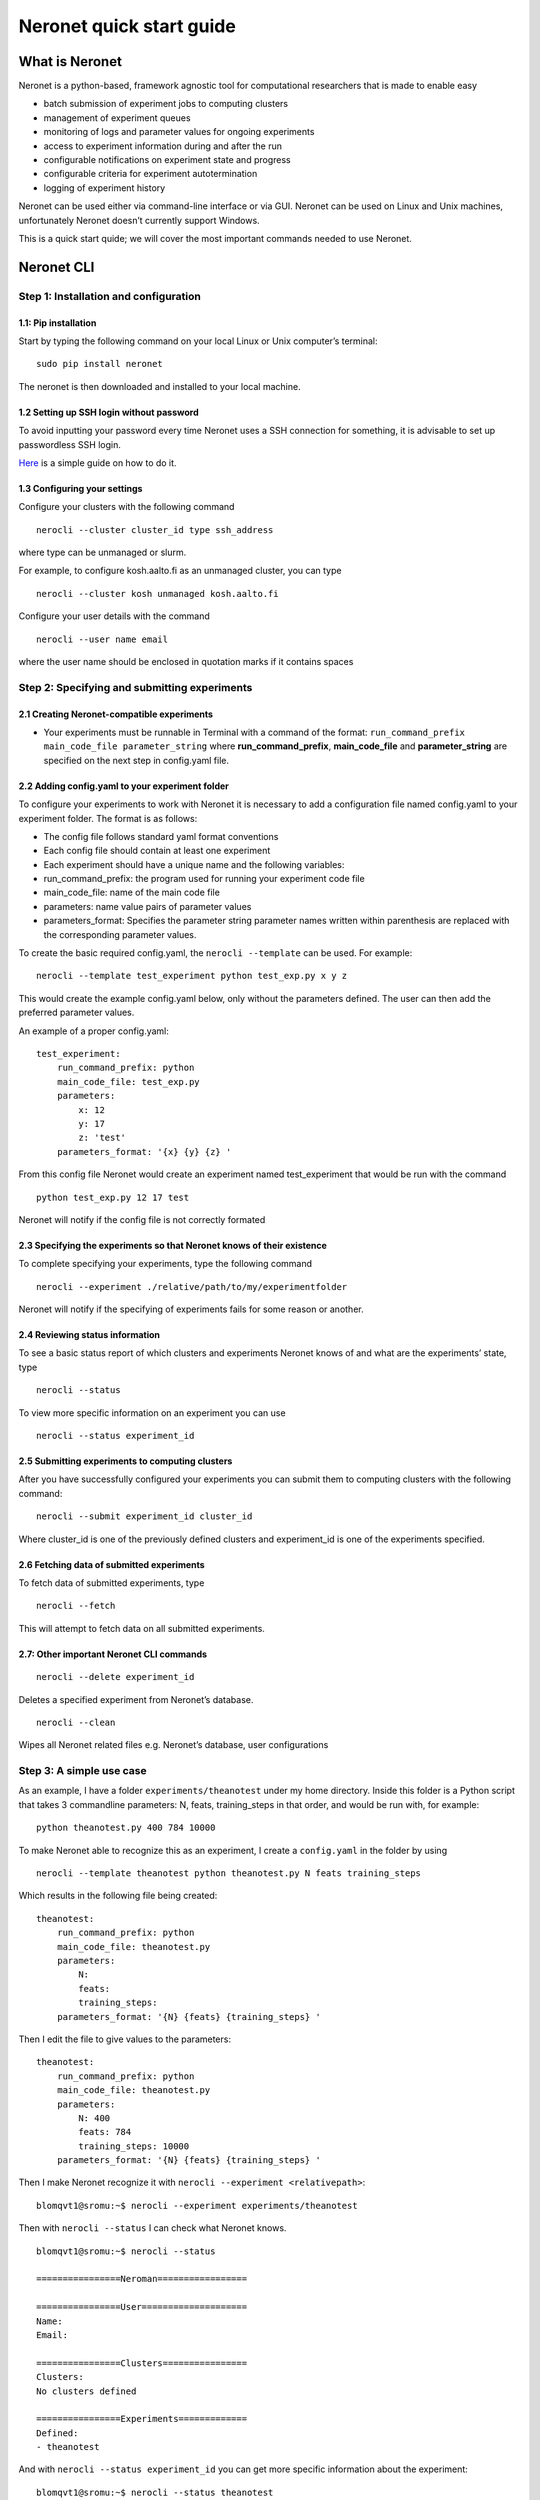 Neronet quick start guide
=========================

What is Neronet
---------------

Neronet is a python-based, framework agnostic tool for computational
researchers that is made to enable easy

-  batch submission of experiment jobs to computing clusters
-  management of experiment queues
-  monitoring of logs and parameter values for ongoing experiments
-  access to experiment information during and after the run
-  configurable notifications on experiment state and progress
-  configurable criteria for experiment autotermination
-  logging of experiment history

Neronet can be used either via command-line interface or via GUI.
Neronet can be used on Linux and Unix machines, unfortunately Neronet
doesn’t currently support Windows.

This is a quick start quide; we will cover the most important commands
needed to use Neronet.

Neronet CLI
-----------

Step 1: Installation and configuration
~~~~~~~~~~~~~~~~~~~~~~~~~~~~~~~~~~~~~~

1.1: Pip installation
^^^^^^^^^^^^^^^^^^^^^

Start by typing the following command on your local Linux or Unix
computer’s terminal:

::

    sudo pip install neronet

The neronet is then downloaded and installed to your local machine.

1.2 Setting up SSH login without password
^^^^^^^^^^^^^^^^^^^^^^^^^^^^^^^^^^^^^^^^^

To avoid inputting your password every time Neronet uses a SSH connection
for something, it is advisable to set up passwordless SSH login.

`Here 
<http://www.linuxproblem.org/art_9.html>`_ is a simple guide on how to do it.


1.3 Configuring your settings
^^^^^^^^^^^^^^^^^^^^^^^^^^^^^^

Configure your clusters with the following command

::

    nerocli --cluster cluster_id type ssh_address

where type can be unmanaged or slurm.

For example, to configure kosh.aalto.fi as an unmanaged cluster,
you can type

::
    
    nerocli --cluster kosh unmanaged kosh.aalto.fi

Configure your user details with the command

::

    nerocli --user name email

where the user name should be enclosed in quotation marks if it contains
spaces



Step 2: Specifying and submitting experiments
~~~~~~~~~~~~~~~~~~~~~~~~~~~~~~~~~~~~~~~~~~~~~

2.1 Creating Neronet-compatible experiments
^^^^^^^^^^^^^^^^^^^^^^^^^^^^^^^^^^^^^^^^^^^

-  Your experiments must be runnable in Terminal with a command of the
   format: ``run_command_prefix main_code_file parameter_string`` where
   **run\_command\_prefix**, **main\_code\_file** and **parameter\_string** are
   specified on the next step in config.yaml file.

2.2 Adding config.yaml to your experiment folder
^^^^^^^^^^^^^^^^^^^^^^^^^^^^^^^^^^^^^^^^^^^^^^^^

To configure your experiments to work with Neronet it is necessary to
add a configuration file named config.yaml to your experiment folder.
The format is as follows:

-  The config file follows standard yaml format conventions
-  Each config file should contain at least one experiment
-  Each experiment should have a unique name and the following
   variables:

-  run\_command\_prefix: the program used for running your experiment
   code file
-  main\_code\_file: name of the main code file
-  parameters: name value pairs of parameter values
-  parameters\_format: Specifies the parameter string parameter names
   written within parenthesis are replaced with the corresponding
   parameter values.

To create the basic required config.yaml, the ``nerocli --template`` can be used.
For example:

::

    nerocli --template test_experiment python test_exp.py x y z

This would create the example config.yaml below, only without the parameters defined.
The user can then add the preferred parameter values.


An example of a proper config.yaml:

::

    test_experiment:
        run_command_prefix: python
        main_code_file: test_exp.py
        parameters:
            x: 12
            y: 17
            z: 'test'
        parameters_format: '{x} {y} {z} '

From this config file Neronet would create an experiment named test_experiment that would be run with the
command



::

    python test_exp.py 12 17 test

Neronet will notify if the config file is not correctly formated

2.3 Specifying the experiments so that Neronet knows of their existence
^^^^^^^^^^^^^^^^^^^^^^^^^^^^^^^^^^^^^^^^^^^^^^^^^^^^^^^^^^^^^^^^^^^^^^^

To complete specifying your experiments, type the following command

::

    nerocli --experiment ./relative/path/to/my/experimentfolder

Neronet will notify if the specifying of experiments fails for some
reason or another.

2.4 Reviewing status information
^^^^^^^^^^^^^^^^^^^^^^^^^^^^^^^^

To see a basic status report of which clusters and experiments Neronet
knows of and what are the experiments’ state, type

::

    nerocli --status

To view more specific information on an experiment you can use

::

    nerocli --status experiment_id

2.5 Submitting experiments to computing clusters
^^^^^^^^^^^^^^^^^^^^^^^^^^^^^^^^^^^^^^^^^^^^^^^^

After you have successfully configured your experiments you can submit them to computing clusters with the
following command:

::

    nerocli --submit experiment_id cluster_id

Where cluster\_id is one of the previously defined clusters and
experiment\_id is one of the experiments specified.

2.6 Fetching data of submitted experiments
^^^^^^^^^^^^^^^^^^^^^^^^^^^^^^^^^^^^^^^^^^

To fetch data of submitted experiments, type

::

    nerocli --fetch

This will attempt to fetch data on all submitted experiments.

2.7: Other important Neronet CLI commands
^^^^^^^^^^^^^^^^^^^^^^^^^^^^^^^^^^^^^^^^^

::

    nerocli --delete experiment_id

Deletes a specified experiment from Neronet’s database.

::

    nerocli --clean

Wipes all Neronet related files e.g. Neronet’s database, user
configurations

Step 3: A simple use case
~~~~~~~~~~~~~~~~~~~~~~~~~

As an example, I have a folder ``experiments/theanotest`` under my home directory.
Inside this folder is a Python script that takes 3 commandline parameters:
N, feats, training_steps in that order, and would be run with, for example:

::

    python theanotest.py 400 784 10000

To make Neronet able to recognize this as an experiment, I create a ``config.yaml``
in the folder by using 

::

    nerocli --template theanotest python theanotest.py N feats training_steps

Which results in the following file being created:

::

    theanotest:
        run_command_prefix: python
        main_code_file: theanotest.py
        parameters:
            N: 
            feats:
            training_steps:
        parameters_format: '{N} {feats} {training_steps} '

Then I edit the file to give values to the parameters:

::

    theanotest:
        run_command_prefix: python
        main_code_file: theanotest.py
        parameters:
            N: 400
            feats: 784
            training_steps: 10000
        parameters_format: '{N} {feats} {training_steps} '


Then I make Neronet recognize it with ``nerocli --experiment <relativepath>``:

::
    
    blomqvt1@sromu:~$ nerocli --experiment experiments/theanotest

Then with ``nerocli --status`` I can check what Neronet knows.

::

    blomqvt1@sromu:~$ nerocli --status

    ================Neroman=================

    ================User====================
    Name: 
    Email: 

    ================Clusters================
    Clusters:
    No clusters defined

    ================Experiments=============
    Defined:
    - theanotest

And with ``nerocli --status experiment_id`` you can get more specific
information about the experiment:

::

    blomqvt1@sromu:~$ nerocli --status theanotest

    theanotest
      Run command: python
      Main code file: theanotest.py
      Parameters: 400 784 10000
      Parameters format: {N} {feats} {training_steps}
      State: defined
      Last modified: 2016-02-26 14:02:03.935378

Then, define a cluster:

::

    blomqvt1@sromu:~$ nerocli --cluster kosh unmanaged kosh.aalto.fi

    > ssh kosh.aalto.fi "cd ~/.neronet; PATH="~/.neronet/neronet:/usr/local/bin:/usr/bin:/bin" PYTHONPATH="~/.neronet" python -V"
    The cluster seems to be online!
    Defined a new cluster named kosh

Now that everything is set up, we can submit the experiment.

::

    blomqvt1@sromu:~$ nerocli --submit theanotest kosh
    
    > rsync -az "/home/blomqvt1/projects/neronet/neronet" "/tmp/.neronet-theanotest"
    > cp -p "/home/blomqvt1/experiments/theanotest/theanotest.py" "/tmp/.neronet-theanotest/experiments/theanotest"
    > rsync -az -e "ssh" "/tmp/.neronet-theanotest/" "kosh.aalto.fi:~/.neronet"
    > ssh kosh.aalto.fi "cd ~/.neronet; PATH="~/.neronet/neronet:/usr/local/bin:/usr/bin:/bin" PYTHONPATH="~/.neronet" neromum --start"
    Neromum daemon started...
    Experiment theanotest successfully submitted to kosh

Then you can update the status of all experiments with ``nerocli --fetch``:

::

    blomqvt1@sromu:~$ nerocli --fetch
    
    Fetching changes from cluster "kosh"...
    > rsync -az -e "ssh" "kosh.aalto.fi:~/.neronet/experiments/" "/home/blomqvt1/.neronet/results"
    > ssh kosh.aalto.fi "cd ~/.neronet; PATH="~/.neronet/neronet:/usr/local/bin:/usr/bin:/bin" PYTHONPATH="~/.neronet" neromum --input"
    Reading stdin...
    Read 39 bytes ("�}q(UactionqUclean_experimentsqU
    ").
    Read 17 bytes ("exceptionsq]qU
    ").
    Read 15 bytes ("theanotestqau.").
    Reading finished!
    Received {'action': 'clean_experiments', 'exceptions': ['theanotest']}
    Query "input" with ({'action': 'clean_experiments', 'exceptions': ['theanotest']},), {} to (127.0.0.1, 46826)...
    Received reply: {'data': {}, 'rv': 0, 'msgbody': '0 experiments cleaned.\n', 'uptime': 52.05758714675903}
    Reply {'data': {}, 'rv': 0, 'msgbody': '0 experiments cleaned.\n', 'uptime': 52.05758714675903}
    
    Updating experiment "theanotest"...

Changes to the experiment statuses can be followed by using ``nerocli --status`` as demonstrated before.

::

    blomqvt1@sromu:~$ nerocli --status
    ================Neroman=================
    
    ================User====================
    Name: 
    Email: 
    
    ================Clusters================
    Clusters:
    - kosh (unmanaged, kosh.aalto.fi)
    
    ================Experiments=============
    Finished:
    - theanotest

Intermediate results can be found in the folder ``~/.neronet/results/experiment_id``.

When the experiment is finished the final results are then moved under the original experiment folder, in this example
to ``~/experiments/theanotest/results/theanotest/``.
